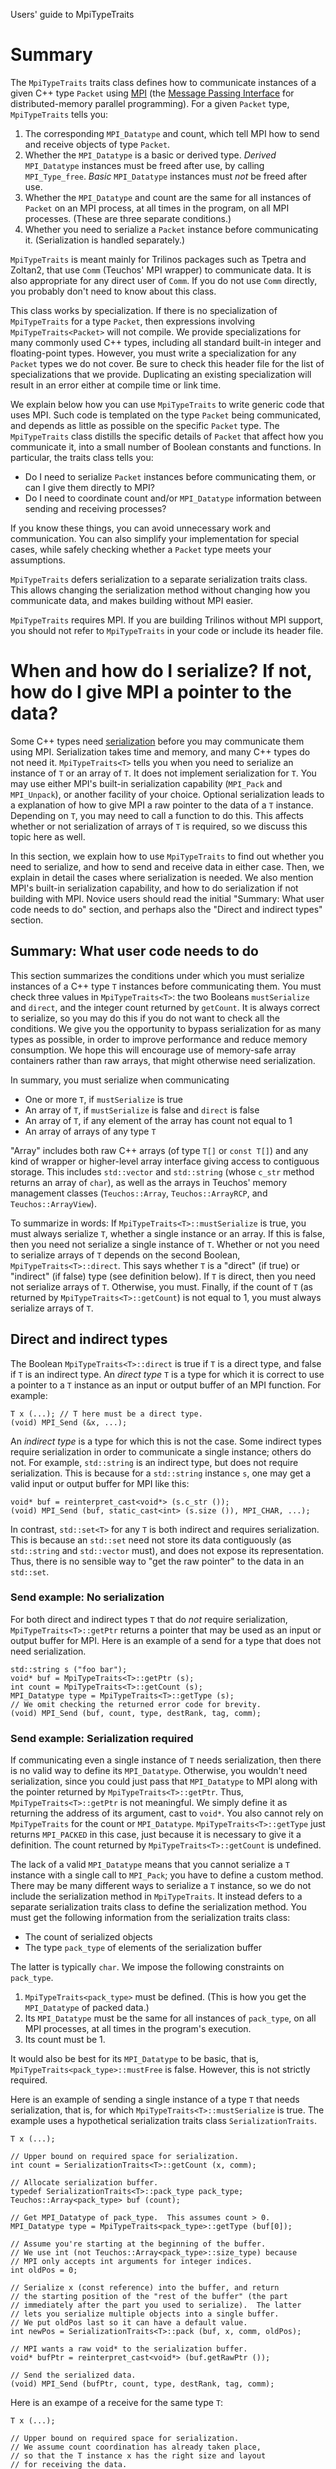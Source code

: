 Users' guide to MpiTypeTraits

* Summary

The ~MpiTypeTraits~ traits class defines how to communicate instances of a given C++ type ~Packet~ using [[http://www.mpi-forum.org/][MPI]] (the [[http://en.wikipedia.org/wiki/Message_Passing_Interface][Message Passing Interface]] for distributed-memory parallel programming).  For a given ~Packet~ type, ~MpiTypeTraits~ tells you:
1. The corresponding ~MPI_Datatype~ and count, which tell MPI how to send and receive objects of type ~Packet~.
2. Whether the ~MPI_Datatype~ is a basic or derived type.  /Derived/ ~MPI_Datatype~ instances must be freed after use, by calling ~MPI_Type_free~.  /Basic/ ~MPI_Datatype~ instances must /not/ be freed after use.
3. Whether the ~MPI_Datatype~ and count are the same for all instances of ~Packet~ on an MPI process, at all times in the program, on all MPI processes.  (These are three separate conditions.)  
4. Whether you need to serialize a ~Packet~ instance before communicating it.  (Serialization is handled separately.)

~MpiTypeTraits~ is meant mainly for Trilinos packages such as Tpetra and Zoltan2, that use ~Comm~ (Teuchos' MPI wrapper) to communicate data.  It is also appropriate for any direct user of ~Comm~.  If you do not use ~Comm~ directly, you probably don't need to know about this class.

This class works by specialization.  If there is no specialization of ~MpiTypeTraits~ for a type ~Packet~, then expressions involving ~MpiTypeTraits<Packet>~ will not compile.  We provide specializations for many commonly used C++ types, including all standard built-in integer and floating-point types.  However, you must write a specialization for any ~Packet~ types we do not cover.  Be sure to check this header file for the list of specializations that we provide.  Duplicating an existing specialization will result in an error either at compile time or link time.

We explain below how you can use ~MpiTypeTraits~ to write generic code that uses MPI.  Such code is templated on the type ~Packet~ being communicated, and depends as little as possible on the specific ~Packet~ type.  The ~MpiTypeTraits~ class distills the specific details of ~Packet~ that affect how you communicate it, into a small number of Boolean constants and functions.  In particular, the traits class tells you:
- Do I need to serialize ~Packet~ instances before communicating them, or can I give them directly to MPI?
- Do I need to coordinate count and/or ~MPI_Datatype~ information between sending and receiving processes?
If you know these things, you can avoid unnecessary work and communication.  You can also simplify your implementation for special cases, while safely checking whether a ~Packet~ type meets your assumptions.

~MpiTypeTraits~ defers serialization to a separate serialization traits class.  This allows changing the serialization method without changing how you communicate data, and makes building without MPI easier.  

~MpiTypeTraits~ requires MPI.  If you are building Trilinos without MPI support, you should not refer to ~MpiTypeTraits~ in your code or include its header file.

* When and how do I serialize?  If not, how do I give MPI a pointer to the data?

Some C++ types need [[http://en.wikipedia.org/wiki/Serialization][serialization]] before you may communicate them using MPI.  Serialization takes time and memory, and many C++ types do not need it.  ~MpiTypeTraits<T>~ tells you when you need to serialize an instance of ~T~ or an array of ~T~.  It does not implement serialization for ~T~.  You may use either MPI's built-in serialization capability (~MPI_Pack~ and ~MPI_Unpack~), or another facility of your choice.  Optional serialization leads to a explanation of how to give MPI a raw pointer to the data of a ~T~ instance.  Depending on ~T~, you may need to call a function to do this.  This affects whether or not serialization of arrays of ~T~ is required, so we discuss this topic here as well.

In this section, we explain how to use ~MpiTypeTraits~ to find out whether you need to serialize, and how to send and receive data in either case.  Then, we explain in detail the cases where serialization is needed.  We also mention MPI's built-in serialization capability, and how to do serialization if not building with MPI.  Novice users should read the initial "Summary: What user code needs to do" section, and perhaps also the "Direct and indirect types" section.

** Summary: What user code needs to do

This section summarizes the conditions under which you must serialize instances of a C++ type ~T~ instances before communicating them.  You must check three values in ~MpiTypeTraits<T>~: the two Booleans ~mustSerialize~ and ~direct~, and the integer count returned by ~getCount~.  It is always correct to serialize, so you may do this if you do not want to check all the conditions.  We give you the opportunity to bypass serialization for as many types as possible, in order to improve performance and reduce memory consumption.  We hope this will encourage use of memory-safe array containers rather than raw arrays, that might otherwise need serialization.

In summary, you must serialize when communicating
- One or more ~T~, if ~mustSerialize~ is true
- An array of ~T~, if ~mustSerialize~ is false and ~direct~ is false
- An array of ~T~, if any element of the array has count not equal to 1
- An array of arrays of any type ~T~

"Array" includes both raw C++ arrays (of type ~T[]~ or ~const T[]~) and any kind of wrapper or higher-level array interface giving access to contiguous storage.  This includes ~std::vector~ and ~std::string~ (whose ~c_str~ method returns an array of ~char~), as well as the arrays in Teuchos' memory management classes (~Teuchos::Array~, ~Teuchos::ArrayRCP~, and ~Teuchos::ArrayView~).

To summarize in words: If ~MpiTypeTraits<T>::mustSerialize~ is true, you must always serialize ~T~, whether a single instance or an array.  If this is false, then you need not serialize a single instance of ~T~.  Whether or not you need to serialize arrays of ~T~ depends on the second Boolean, ~MpiTypeTraits<T>::direct~.  This says whether ~T~ is a "direct" (if true) or "indirect" (if false) type (see definition below).  If ~T~ is direct, then you need not serialize arrays of ~T~.  Otherwise, you must.  Finally, if the count of ~T~ (as returned by ~MpiTypeTraits<T>::getCount~) is not equal to 1, you must always serialize arrays of ~T~.

** Direct and indirect types

The Boolean ~MpiTypeTraits<T>::direct~ is true if ~T~ is a direct type, and false if ~T~ is an indirect type.  An /direct type/ ~T~ is a type for which it is correct to use a pointer to a ~T~ instance as an input or output buffer of an MPI function.  For example:
#+BEGIN_SRC C++
T x (...); // T here must be a direct type.
(void) MPI_Send (&x, ...);
#+END_SRC
An /indirect type/ is a type for which this is not the case.  Some indirect types require serialization in order to communicate a single instance; others do not.  For example, ~std::string~ is an indirect type, but does not require serialization.  This is because for a ~std::string~ instance ~s~, one may get a valid input or output buffer for MPI like this:
#+BEGIN_SRC C++
void* buf = reinterpret_cast<void*> (s.c_str ());
(void) MPI_Send (buf, static_cast<int> (s.size ()), MPI_CHAR, ...);
#+END_SRC
In contrast, ~std::set<T>~ for any ~T~ is both indirect and requires serialization.  This is because an ~std::set~ need not store its data contiguously (as ~std::string~ and ~std::vector~ must), and does not expose its representation.  Thus, there is no sensible way to "get the raw pointer" to the data in an ~std::set~.

*** Send example: No serialization

For both direct and indirect types ~T~ that do /not/ require serialization, ~MpiTypeTraits<T>::getPtr~ returns a pointer that may be used as an input or output buffer for MPI.  Here is an example of a send for a type that does not need serialization.
#+BEGIN_SRC C++
std::string s ("foo bar");
void* buf = MpiTypeTraits<T>::getPtr (s);
int count = MpiTypeTraits<T>::getCount (s);
MPI_Datatype type = MpiTypeTraits<T>::getType (s);
// We omit checking the returned error code for brevity.
(void) MPI_Send (buf, count, type, destRank, tag, comm);
#+END_SRC

*** Send example: Serialization required

If communicating even a single instance of ~T~ needs serialization, then there is no valid way to define its ~MPI_Datatype~.  Otherwise, you wouldn't need serialization, since you could just pass that ~MPI_Datatype~ to MPI along with the pointer returned by ~MpiTypeTraits<T>::getPtr~.  Thus, ~MpiTypeTraits<T>::getPtr~ is not meaningful.  We simply define it as returning the address of its argument, cast to ~void*~.  You also cannot rely on ~MpiTypeTraits~ for the count or ~MPI_Datatype~.  ~MpiTypeTraits<T>::getType~ just returns ~MPI_PACKED~ in this case, just because it is necessary to give it a definition.  The count returned by ~MpiTypeTraits<T>::getCount~ is undefined.  

The lack of a valid ~MPI_Datatype~ means that you cannot serialize a ~T~ instance with a single call to ~MPI_Pack~; you have to define a custom method.  There may be many different ways to serialize a ~T~ instance, so we do not include the serialization method in ~MpiTypeTraits~.  It instead defers to a separate serialization traits class to define the serialization method.  You must get the following information from the serialization traits class:
- The count of serialized objects
- The type ~pack_type~ of elements of the serialization buffer
The latter is typically ~char~.  We impose the following constraints on ~pack_type~.
1. ~MpiTypeTraits<pack_type>~ must be defined.  (This is how you get the ~MPI_Datatype~ of packed data.)
2. Its ~MPI_Datatype~ must be the same for all instances of ~pack_type~, on all MPI processes, at all times in the program's execution.  
3. Its count must be 1.
It would also be best for its ~MPI_Datatype~ to be basic, that is, ~MpiTypeTraits<pack_type>::mustFree~ is false.  However, this is not strictly required.

Here is an example of sending a single instance of a type ~T~ that needs serialization, that is, for which ~MpiTypeTraits<T>::mustSerialize~ is true.  The example uses a hypothetical serialization traits class ~SerializationTraits~.
#+BEGIN_SRC C++
T x (...);

// Upper bound on required space for serialization.
int count = SerializationTraits<T>::getCount (x, comm);

// Allocate serialization buffer.
typedef SerializationTraits<T>::pack_type pack_type;
Teuchos::Array<pack_type> buf (count);

// Get MPI_Datatype of pack_type.  This assumes count > 0.
MPI_Datatype type = MpiTypeTraits<pack_type>::getType (buf[0]);

// Assume you're starting at the beginning of the buffer.
// We use int (not Teuchos::Array<pack_type>::size_type) because
// MPI only accepts int arguments for integer indices.
int oldPos = 0; 

// Serialize x (const reference) into the buffer, and return
// the starting position of the "rest of the buffer" (the part 
// immediately after the part you used to serialize).  The latter 
// lets you serialize multiple objects into a single buffer.
// We put oldPos last so it can have a default value.
int newPos = SerializationTraits<T>::pack (buf, x, comm, oldPos);

// MPI wants a raw void* to the serialization buffer.
void* bufPtr = reinterpret_cast<void*> (buf.getRawPtr ());

// Send the serialized data.
(void) MPI_Send (bufPtr, count, type, destRank, tag, comm);
#+END_SRC
Here is an exampe of a receive for the same type ~T~:
#+BEGIN_SRC C++
T x (...);

// Upper bound on required space for serialization.
// We assume count coordination has already taken place,
// so that the T instance x has the right size and layout
// for receiving the data.
int count = SerializationTraits<T>::getCount (x, comm);

// Allocate serialization buffer.
typedef SerializationTraits<T>::pack_type pack_type;
Teuchos::Array<pack_type> buf (count);

// Get MPI_Datatype of pack_type.  This assumes count > 0.
MPI_Datatype bufType = MpiTypeTraits<pack_type>::getType (buf[0]);

// MPI wants a raw void* to the serialization buffer.
void* bufPtr = reinterpret_cast<void*> (buf.getRawPtr ());

// Receive the serialized data.
MPI_Status status;
(void) MPI_Recv (bufPtr, count, bufType, srcRank, tag, comm, &status);

// Assume you're starting at the beginning of the buffer.
int oldPos = 0; 

// Deserialize x (nonconst reference) from the buffer, and
// return the starting position of the "rest of the buffer."
// We put oldPos last so it can have a default value.
typedef Teuchos::ArrayView<pack_type>::size_type size_type;
int newPos = SerializationTraits<T>::unpack (x, buf, comm, oldPos);
#+END_SRC
Here is a provisional interface for ~SerializationTraits~, as used in the above two examples.
#+BEGIN_SRC C++
template<class T>
class SerializationTraits {
public:
  // You might want to define this differently for specific T.
  typedef char pack_type;

  //! Return upper bound on buffer size in bytes.
  int getCount (const T& x, MPI_Comm comm);

  /// \brief Pack x into the serialization buffer buf.
  ///
  /// \param buf [out] Serialization buffer.
  /// \param x [in] Object to serialize.
  /// \param comm [in] MPI communicator.
  /// \param oldPos [in] Starting position of the buffer on input.
  ///   We put this argument last so it can have a default value.
  ///
  /// \return Starting position of the buffer on output.
  int
  pack (Teuchos::ArrayView<pack_type> buf, const T& x, 
        MPI_Comm comm, const int oldPos=0);

  /// \brief Unpack the (de)serialization buffer buf into x.
  ///
  /// \param x [out] Object to deserialize.
  /// \param buf [in] Serialization buffer.
  /// \param comm [in] MPI communicator.
  /// \param oldPos [in] Starting position of the buffer on input.
  ///   We put this argument last so it can have a default value.
  ///
  /// \return Starting position of the buffer on output.
  int
  unpack (Packet& x, Teuchos::ArrayView<const pack_type> buf, 
          MPI_Comm comm, const int oldPos=0);
}
#+END_SRC
Its methods take an ~MPI_Comm~, in case custom serialization uses ~MPI_Pack~ calls.  This matches the "serialization optional" case below, in which ~getCount~, ~pack~, and ~unpack~ have simple implementations using ~MPI_Pack_size~, ~MPI_Pack~, and ~MPI_Unpack~, respectively.  This interface assumes you are building with MPI.  If you desire the option to build without MPI, then you have a few different options.  You might wish to wrap ~MPI_Comm~, as the Teuchos package does with ~Teuchos::Comm~:
#+BEGIN_SRC C++
template<class T>
class SerializationTraits {
public:
  typedef Teuchos::Comm<int> comm_type;
  typedef char pack_type;

  int getCount (const T& x, const comm_type& comm);

  int
  pack (Teuchos::ArrayView<pack_type> buf, const T& x, 
        const comm_type& comm, const int oldPos=0);

  int
  unpack (T& x, Teuchos::ArrayView<const pack_type> buf, 
          const comm_type& comm, const int oldPos=0);
};
#+END_SRC
Alternately, you might wish to specialize via a macro definition.  In the example below, we assume that ~HAVE_MPI~ is defined if and only building with MPI support.
#+BEGIN_SRC C++
template<class T>
class SerializationTraits {
public:
#ifdef HAVE_MPI
  typedef MPI_Comm comm_type;
#else
  typedef FakeComm comm_type; // some kind of fake handle
#endif // HAVE_MPI
  typedef char pack_type;

  int getCount (const T& x, comm_type comm);

  int
  pack (Teuchos::ArrayView<pack_type> buf, const T& x, 
        const comm_type& comm, const int oldPos=0);

  int
  unpack (T& x, Teuchos::ArrayView<const pack_type> buf, 
          const comm_type& comm, const int oldPos=0);
};
#+END_SRC
It would be attractive for ~pack~ and ~unpack~ to return an ~ArrayView~ of "the rest of the buffer," that is, the remaining part of the serialization buffer following the part written to by ~pack~ or read from by ~unpack~.  This would make code for packing multiple objects via loops or recursion cleaner.  However, we would like the above interface to match the interface below ("Serialization optional") that uses MPI's serialization facility directly.  MPI constrains how one may pack multiple objects in a buffer.  In particular (Section 4.2 of the MPI 3.0 standard):
#+BEGIN_QUOTE
The concatenation of two packing units is not necessarily a packing unit; nor is a substring of a packing unit necessarily a packing unit.
#+END_QUOTE
The way that you pack / unpack multiple objects into / from a single MPI buffer is by changing the ~position~ input / output argument of ~MPI_Pack~ and ~MPI_Unpack~.  If the position is 0 on input, it means that you are starting over with a new buffer.  If ~pack~ (for instance) returned an ~ArrayView<pack_type>~, then there would be no way to get the right position.  Simply using an input position of 0 would make packing two objects the "concatenation of two packing units."  Thus, the interface must accept a starting position as input, and return the output starting position[fn:buffer-view].  

[fn:buffer-view] ~Teuchos::ArrayView~ does not tell you the starting position of the "original array" of which it is a view.  An alternative would be for us to create a new "buffer view" class that remembers its current starting position.

*** Send example: Serialization optional

Finally, you might want or need to serialize a type ~T~ for which ~MpiTypeTraits<T>::mustSerialize~ is false.  For example, ~T~ might be an indirect type and you need to send an array of ~T~, or you may want to use serialization to pack multiple objects of different types into a single message.  MPI's serialization facility makes this particularly easy.  Since ~MpiTypeTraits~ already gives you the right ~MPI_Datatype~ and count for each ~T~ instance, the serialization traits class' ~pack~ method need only give these to ~MPI_Pack~ for each element of the array.  The previous send example works perfectly well and should also be efficient, but you may make the following simplifications:
#+BEGIN_SRC C++
T x (...);

// Upper bound on required space for serialization.
int count = SerializationTraits<T>::getCount (x, comm);

// For MPI's serialization, char is the right type.
Teuchos::Array<char> buf (count);

// Serialize x (const reference) into the char buffer.  
int oldPos = 0;
int newPos = SerializationTraits<T>::pack (buf, x, comm, oldPos);

// Data serialized by MPI always have type MPI_PACKED.
(void) MPI_Send (buf.getRawPtr (), count, MPI_PACKED, destRank, tag, comm);
#+END_SRC
We assume in the above example that ~SerializationTraits<T>::pack_type~ is ~char~ (the type required by MPI), and that ~SerializationTraits<T>~ uses ~MPI_Pack~.  The latter is why the ~pack~ function takes a communicator.  ~SerializationTraits<T>::getCount~ in this case should use ~MPI_Pack_size~ internally, with the ~MPI_Datatype~ returned by ~MpiTypeTraits<T>::getType(x)~ and the count returned by ~MpiTypeTraits<T>::getCount(x)~.  This is why ~SerializationTraits<T>::getCount~ needs the communicator.

** Getting a raw pointer to the data for MPI input and output

The ~std::string~ type is an indirect type, which nevertheless just represents a simple array of characters.  Communicating a string should not require serialization, as long as the receiving process knows the number of characters.  This is also true of types more important to numerical computation, like ~std::vector<double>~ or other encapsulations of arrays.  This suggests that ~MpiTypeTraits<T>~ should provide a generic way to get "a pointer to the data," even when simply taking the address of the ~T~ instance is not correct.  The MPP library does this by providing a ~get_ptr~ class method in its traits class analogous to ~MpiTypeTraits~.  This method returns a pointer which can be given directly to MPI as an input or output buffer.  Our ~MpiTypeTraits~ traits class has a corresponding class method ~getPtr~.  It looks like this:
#+BEGIN_SRC C++
/// \brief Pointer to give to MPI as an input or output buffer.
///
/// If mustSerialize is false (that is, if an instance of T need not be 
/// serialized), then you may pass the returned pointer directly to MPI
/// as an input or output buffer for communicating a Packet instance.  
///
/// This function returns <tt>void*</tt> (not even <tt>const void*</tt>) 
/// because MPI's C binding does not know about \c const or about the 
/// T type.  Both input and output buffers in MPI are <tt>void*</tt>.
static void* getPtr (const T& x);
#+END_SRC
The canonical example is ~std::string~, but this works if ~Packet~ is any kind of container type for which MPI can't apply the ~MPI_Datatype~ directly to the address of a ~Packet~ instance.  For example, the ~std::string~ version looks like this:
#+BEGIN_SRC C++
static void* getPtr (const std::string& x) {
  return reinterpret_cast<void*> (const_cast<char*> (s.c_str ()));
}
#+END_SRC
and the ~T=std::vector<E>~ partial specialization (~E~ stands for "element of the array") might look like this (though note that arrays of indirect types are not valid MPI buffers; see below):
#+BEGIN_SRC C++
static void* getPtr (const std::vector<E>& x) {
  if (x.size () == 0) {
    return NULL; // Don't do &x[0] if x[0] doesn't exist.
  } else {
    return reinterpret_cast<void*> (const_cast<E*> (&x[0]));
  }
}
#+END_SRC

** Arrays of indirect types are not valid MPI buffers

Using ~getPtr~ for an indirect type make sense if you are sending or receiving just one instance of ~T~.  What about an array, though?  MPI's datatype system for an /array/ of data reads the address of each element of the array directly.  If you give it an array ~T packets[]~, it will apply the ~MPI_Datatype~ to ~&packets[i]~ for each element ~packets[i]~ of the array.  This makes sense for an array of ~double~ or even an array of certain kinds of struct-like objects, like ~std::complex<double>~.  However, it doesn't make sense if ~T~ contains dynamically allocated data or if it has an opaque layout -- that is, if it is an indirect type.  For example, neither you nor MPI know the internal representation of an ~std::string~.  Some ~std::string~ implementations use reference counting to avoid storing duplicates redundantly.  What MPI needs is ~getPtr (strings[i])~, not ~&strings[i]~, but MPI doesn't know that it must call ~getPtr~ on each element of the array.  

** Arrays of indirect types need serialization; arrays of direct types do not

We solve this problem by requiring serialization for communicating arrays of indirect types.  Note that a single instance of an indirect type does /not/ need serialization.  The array type ~std::vector<double>~ is an indirect type, for example, but it is easy to send or receive its data directly.  Requiring serialization in this case would tempt users to bypass useful array abstractions (like ~std::vector~ or Teuchos' memory management classes) in favor of raw pointers.  This is the justifiation for distinguishing between direct and indirect types.

Indirect types include ~std::string~, ~std::vector<E>~ for any ~E~, and ~Teuchos::ArrayView<E>~ for any ~E~.  An indirect type which does /not/ require serialization may be sent or received directly; the pointer returned by ~getPtr~ may be used directly as an input or output buffer in an MPI function.  Thus: 
- ~double~ can be sent directly
- ~std::vector<double>~ can be sent directly
- ~std::string~ can be sent directly, but ~std::vector<std::string>~ cannot
- ~std::vector<E>~ can only be sent directly if ~E~ is a direct type

This implies that every indirect type must have a definition of serialization and deserialization.  It would also be reasonable to require that every direct type have a count of 1.  For example, ~qd_real~ would use a custom ~MPI_Datatype~ (made using ~MPI_Type_contiguous~) with a count of 1, rather than ~MPI_DOUBLE~ with a count of 4.  This makes computing the count of an array of ~Packet~ much easier, and also avoids possible errors relating to alignment of structs (for example, if you cheat by using ~MPI_Type_contiguous~ for a struct of three doubles).  As we explain elsewhere, this introduces no additional restrictions on one-sided communication (types like ~qd_real~ need a custom ~MPI_Op~ for addition anyway).  

** Array-like types are those with count not equal to 1

We define /array-like/ types as those with a count not equal to 1.  Intuitively, these are types which from MPI's perspective represent "multiple values" to communicate.  Whether a type is array-like has consequences for serialization, as we explain below.  We prefer that types which represent "single values," rather than an array of values, always have a count of 1.  For example, there are two different ways to represent a ~qd_real~: 
1. ~MPI_Datatype~ of ~MPI_DOUBLE~ and count of 4
2. a custom ~MPI_Datatype~ (via ~MPI_Type_contiguous~) and a count of 1
Always choosing a custom ~MPI_Datatype~ with a count of 1 has advantages.  First, it makes computing the count of an array of ~Packet~ easier.  The user need not remember to multiply the count of an element by the number of elements in the array.  Second, it avoids possible errors relating to alignment of structs.  For example, for a direct type ~T~ that looks like a struct of three ~char~, it might be tempting to use a datatype of ~MPI_CHAR~ and a count of 3.  However, the compiler [[http://en.wikipedia.org/wiki/Data_structure_alignment#Data_structure_padding][is allowed to pad the end of a struct]] with unused data, in order to preserve a particular alignment requirement (e.g., 4-byte alignment, which in this case would make each ~T~ take up 4 bytes).  If you have an array of ~T~ with 10 elements, and use a datatype of ~MPI_CHAR~ and a count of 3 for each element, it would be tempting to represent the array with a datatype of ~MPI_CHAR~ and a count of 30.  This is wrong, though, if ~T~ is aligned to 4 bytes.  Using a custom datatype and a count of 1 for each ~T~ instance would fix this problem, whether you use ~MPI_Type_struct~ or ~MPI_Type_contiguous~ to build the custom datatype.  Third, using a count of 1 avoids serialization.  As we explain below, array-like types of array-like types need serialization.  For the above "array of ~T~" example, it would be correct (but slow) to serialize the whole array.  This is unnecessary, though, because ~T~ is a direct type.  Using a count of 1 for ~T~ makes it clear that MPI can legally send and receive the array of ~T~ directly.

Using a custom datatype for "single values" introduces no additional restrictions on one-sided communication.  This is because nearly any C++ types not built into the language needs a custom ~MPI_Op~ for reductions anyway, and one-sided communication only works for built-in ~MPI_Op~, not custom ones.  The type ~qd_real~ is an example.

** Array-like types of array-like types need serialization

Sending an array of an array-like type always requires serialization or some form of packing.  We've explained this already above in the discussion of direct vs. indirect types, but the issue is even more fundamental than that.  Suppose we have a length N array of arrays, each of which has a possibly different length M_i.  There is no guarantee that we can send and receive this as a single contiguous array of length N \cdot \sum_i M_i, since the arrays need not be stored contiguously.  This is true even if all the arrays have the same length M.  If we make a custom ~MPI_Datatype~ for each array, then different arrays have different datatypes.  MPI requires, however, that all elements of an input or output buffer array have the same ~MPI_Datatype~.  

** Everything must define serialization, even if it doesn't need it

An array of indirect types needs serialization.  This implies that every indirect type ~T~ needs to have a serialization procedure defined, even if communicating a single ~T~ instance does not require serialization.  Furthermore, an array of arrays (or array-like types) of ~T~ needs serialization, even if ~T~ is a direct type.  This means that even direct types must have a serialization procedure defined.  /Every/ ~Packet~ type needs to define ~pack~ and ~unpack~ methods somewhere.

The nice thing is that MPI already provides serialization, via ~MPI_Pack~ and ~MPI_Unpack~.  These functions use the ~MPI_Datatype~ to describe how to serialize and deserialize the data.  Thus, if ~MpiTypeTraits<T>::mustSerialize~ is false, we may defer serialization and deserialization to MPI in a generic way:
#+BEGIN_SRC C++
// This is only valid if MpiTypeTraits<T>::mustSerialize is false.
// Otherwise, you must define a custom specialization.
template<>
class SerializationTraits<T> {
public:
  // MPI serializes into arrays of char.
  typedef char pack_type;
  typedef Teuchos::ArrayView<pack_type>::size_type size_type;

  int getCount (const T& x, MPI_Comm comm) {
    // This only works because you don't have to serialize T.
    // Thus, MpiTypeTraits<T> has the right count and datatype.
    int inCount = MpiTypeTraits<T>::getCount (x);
    MPI_Datatype inType = MpiTypeTraits<T>::getType (x);

    // MPI tells you via MPI_Pack_size how much space you need.
    // It's an upper bound and not strict, because the actual 
    // space needed may depend on context (e.g., the first thing
    // packed in a buffer might take more space).
    int outSize = 0;
    (void) MPI_Pack_size (inCount, inType, comm, &outSize);
    return outSize;
  }

  size_type
  pack (Teuchos::ArrayView<pack_type> buf, const T& x, 
        MPI_Comm comm, const size_type oldPos=0) 
  {
    void* inPtr = MpiTypeTraits<T>::getPtr (x);
    int inCount = MpiTypeTraits<T>::getCount (x);
    MPI_Datatype inType = MpiTypeTraits<T>::getType (x);

    pack_type* outPtr = buf.getRawPtr ();
    int outSize = getCount (x, comm);
    if (static_cast<int> (buf.size ()) < outSize) {
      throw std::invalid_argument ("buffer too small");
    }
    int pos = static_cast<int> (oldPos);
    (void) MPI_Pack (inPtr, inCount, inType, outPtr, outSize, &pos, comm);
    return static_cast<size_type> (pos);
  }

  size_type
  unpack (Packet& x, Teuchos::ArrayView<const pack_type> buf, 
          MPI_Comm comm, const size_type oldPos=0) 
  {
    void* outPtr = MpiTypeTraits<T>::getPtr (x);
    // This assumes we've already done count coordination.
    int outCount = MpiTypeTraits<T>::getCount (x);
    MPI_Datatype outType = MpiTypeTraits<T>::getType (x);

    pack_type* inPtr = const_cast<pack_type*> (buf.getRawPtr ());
    int inSize = static_cast<int> (buf.size ());
    int pos = oldPos;
    (void) MPI_Unpack (inPtr, inSize, &pos, outPtr, outCount, outType, comm);
    return static_cast<size_type> (newPos);
  }
}
#+END_SRC
An alternate design might combine ~getCount~ and ~pack~ into a single function to avoid redundant calls to ~MpiTypeTraits<T>::getType~, which might be costly for derived types.  Alternately, this might be a good case for having ~getType~ memoize its return value.

** Why is serialization separate from ~MpiTypeTraits~?

Separating the implementation of serialization from ~MpiTypeTraits~ lets us change the serialization method, without changing how we communicate the serialized data.  That way, we can build with or without MPI, just by changing the serialization traits class.  (See the example in the next subsection.)  Users could also write their own serialization routines for certain kinds of data.  For example, given an array of arrays of ~double~ with no ~NaN~ entries, one might like to pack them into a single array of ~double~, with ~NaN~ delimiters between each packed array.  In that case, the ~pack_type~ would be ~double~.  (I don't necessarily recommend this; I'm merely coming up with an example.)  The right way to do this would be to use a different serialization traits class.

** How do I define serialization if I'm not building with MPI?

Trilinos has a requirement that key packages can build without MPI.  This is an annoying and troublesome requirement, because it forces us to reimplement much of MPI, and hope that we got the semantics right.  Nevertheless, it is a requirement.

The good thing is that when running without MPI, there is only one "process."  The size of ~MPI_COMM_WORLD~ is 1.  This takes away all worries about type punning and endianness.  For example, I can serialize by copying a double directly into an array of 8 ~char~ using ~memcpy~.  I do so below for a specialization of a hypothetical ~NoMpiSerializationTraits~ traits class:
#+BEGIN_SRC C++
// Specialization for Packet type double.
template<>
class NoMpiSerializationTraits<double> {
public:
  typedef FakeComm comm_type;
  typedef char pack_type;
  typedef Teuchos::ArrayView<pack_type>::size_type size_type;

  int getCount (const double& x, const comm_type& comm) {
    (void) comm; // Not using this argument.

    // size_type is signed; size_t is unsigned.
    return static_cast<int> (sizeof (double));
  }

  size_type
  pack (Teuchos::ArrayView<pack_type> buf,
        const double& x,
        const comm_type& comm,
        const size_type oldPos=0)
  {
    (void) comm; // Not using this argument.

    // Get the number of bytes to use for serialization.
    const size_type size = static_cast<size_type> (getCount (x, comm));

    if (buf.size () + oldPos < size) {
      throw std::invalid_argument ("buffer is not long enough");
    } else { // memcpy wants a size_t, not a size_type.
      memcpy (&x, buf.getRawPtr () + oldPos, static_cast<size_t> (size));
      return oldPos + size;
    }
  }

  size_type
  unpack (double& x,
          Teuchos::ArrayView<const pack_type> buf,
          const comm_type& comm,
          const size_type oldPos=0)
  {
    (void) comm; // Not using this argument.

    // Get the number of bytes to use for serialization.
    const size_type size = static_cast<size_type> (getCount (x, comm));

    if (buf.size () + oldPos < size) {
      throw std::invalid_argument ("buffer is not long enough");
    } else { // memcpy wants a size_t, not a size_type.
      memcpy (buf.getRawPtr () + oldPos, &x, static_cast<size_t> (size));
      return oldPos + size;
    }
  }
};
#+END_SRC
We use ~memcpy~ because ~reinterpret_cast<char*> (&x)~ does not necessarily work correctly, due to possible compiler optimizations.

The problem with this approach is that we are essentially writing a poor reimplementation of ~MPI_Pack~ and ~MPI_Unpack~.  We must do this without the benefit of the MPI datatype system, which describes the memory layout of many different kinds of data.  Furthermore, we must do this for /every/ type, not just those that require serialization.  At least the above "~memcpy~ ~sizeof(T)~ bytes" approach works for all C++ built-in types and many other types, such as ~std::complex<double>~.  

Automatic code generation is a good way to reduce the tedium of generating all the specializations for different types ~T~.  Approaches done only in C++ would complicate the implementation unnecessarily.  For example, one could refactor serialization to be implemented in instance methods instead of class methods.  We would specify the serialization interface as a class ~Serializer~ with pure virtual methods, and provide different implementations of the interface.  The ~Serializer~ interface might look like this.  Note the templating on the communicator type ~CommType~: this would let us use ~MPI_Comm~ for an MPI build, and ~FakeComm~ for a non-MPI build.
#+BEGIN_SRC C++
template<class T, class CommType>
class Serializer {
public:
  typedef CommType comm_type;
  typedef char pack_type;
  typedef Teuchos::ArrayView<pack_type>::size_type size_type;

  virtual int getCount (const double& x, const comm_type& comm) = 0;

  size_type
  pack (Teuchos::ArrayView<pack_type> buf,
        const double& x,
        const comm_type& comm,
        const size_type oldPos=0) = 0;

  size_type
  unpack (double& x,
          Teuchos::ArrayView<const pack_type> buf,
          const comm_type& comm,
          const size_type oldPos=0) = 0;
};
#+END_SRC
Then, we would write a class ~MemcpySerializer~ which inherits from the partial specialization ~Serializer<T, FakeComm>~.  It thus would only work in a non-MPI build.  ~MemcpySerializer~ would use the above ~memcpy~ ~sizeof(T)~ approach works for its template parameter ~T~, and would assume that this is correct.  We would similarly write an ~MpiSerializer<T>~ class that inherits from ~Serializer<T, MPI_Comm>~.  After this, we would define a factory ~SerializerFactory~ that returns the right ~Serializer~ for a given type ~T~ and build situation ~CommType~:
#+BEGIN_SRC C++
template<class T, class CommType>
class SerializerFactory {
public:
  static Teuchos::RCP<Serializer<T, CommType> > create ();
};
#+END_SRC
We would specialize the ~create~ method of ~SerializerFactory~ at compile time for specific ~CommType~, and at run time for specific ~T~, based on traits.  For example, we might add a new Boolean trait ~mayMemcpySizeof~ to a traits class ~SerializationTraits<T>~.  If true, then one may serialize ~T~ using the above ~memcpy~ ~sizeof(T)~ approach, not considering endianness issues for multiple processes.  Then, we would check ~mayMemcpySizeof~ in ~SerializerFactory::create~:
#+BEGIN_SRC C++
// Partial specialization for non-MPI build.
template<class T>
static Teuchos::RCP<Serializer<T, FakeComm> > 
SerializerFactory<T, FakeComm>::create () 
{
  if (SerializationTraits<T>::mayMemcpySizeof) {
    return Teuchos::rcp (new MemcpySerializer<T, FakeComm>);
  } else {
    throw std::logic_error ("Not implemented");
  }
}
#+END_SRC
Isn't this just terribly complicated?  Now imagine that users have to write a specialization for a particular type ~T~.  They have to sort through at least three different classes (~Serializer~, ~SerializerFactory~, and ~SerializationTraits~) and read this complicated explanation in order to do what they want.  It would be much easier for them to specialize one traits class, namely ~SerializationTraits~, for their type ~T~.

* When do I need to coordinate count and/or ~MPI_Datatype~ information?

In MPI, the receiving process of a message or collective needs to know the count and ~MPI_Datatype~ of the incoming data.  For general C++ types, that may mean that the sending process(es) and the receiving process have to /coordinate/ on the count and/or layout of the data.  This may involve some kind of implicit agreement without communication, or sending actual messages with count and/or layout information.  ~MpiTypeTraits~ tells you whether you need to coordinate on the layout or the count.  The following three Booleans delineate all the special cases:
- ~sameDatatype~: If true, then all instances of ~T~, on all processes, at all times, have the same ~MPI_Datatype~.
- ~sameLocalCount~: If true, then all instances of ~T~ on the calling process, at all times, have the same count.
- ~sameGlobalCount~: If true, then all instances of ~T~, on all processes, at all times, have the same count.

** If different ~T~ instances may have different ~MPI_Datatype~

If ~sameDatatype~ is false, then it is necessary to coordinate on the layout of the data, not just the count.  It is possible to convey most kinds of ~MPI_Datatype~ "generically," by taking apart the datatype using standard MPI functions.  However, we don't recommend using this approach in general.  It's burdensome for implementers and it neglects what the user intended by having a custom ~MPI_Datatype~.  Users should handle this case in a way specific to the type ~T~.  An example of this case would be if ~T~ is an encapsulation of a slice of a two-dimensional structured grid.  The sending and receiving process might use an entirely different custom ~MPI_Datatype~ to handle different strides.  

** If different ~T~ instances always have the same ~MPI_Datatype~

This is the typical case for most types that users want to send and receive.  If ~sameDatatype~ is true, then the sending and receiving process use the same ~MPI_Datatype~.  This means that users can coordinate just by sending the count.  We call this /count coordination/.  There are three cases, depending on the other two Booleans:
1. ~sameLocalCount~ is false: Sending a single ~T~ instance always requires knowing the count for that instance.  One can't just use any instance to determine the count.  Preallocating enough buffer space for serializing an array of ~T~ may require examining all the elements of the array, not just the first.  It may be faster to use a dynamic reallocation strategy, with a reasonable upper bound.
2. ~sameLocalCount~ is true, but ~sameGlobalCount~ is false: The count for a ~T~ instance is a "per-process" value.  It's still necessary to coordinate on the count.  Preallocating enough buffer space to serialize an array of ~T~ does not require checking the count of every element of the array.
3. ~sameLocalCount~ is true, and ~sameGlobalCount~ is true: All instances of ~T~ everywhere have the same count at all times.  There is no need to do count coordination, whether or not serialization is necessary.  

These cases affect serialization as well as count coordination, because serialization requires buffers whose size depends on the type of data being communicated.  Cases 2 and 3 impose a constraint on types ~T~ that do not require serialization:  If all instances of ~T~ have the same count, then this is also true of their serializations.  The ~sameLocalCount~ parameter does not affect serialization for an array of ~T~, as long as the serialization of a ~T~ instance encodes the amount of data somehow.  Sending an array of ~T~ when ~sameGlobalCount~ is false always requires serialization and coordination on the total amount of serialized data.

Note that the count coordination requirement does not mean that users must necessarily send the count each time.  Users may make assertions about ~sameDatatype~, ~sameLocalCount~, or ~sameGlobalCount~ at run time for a particular type ~T~.

* How do I write generic nonblocking sends and receives?
** What about with serialization?

This question gets more interesting for ~Packet~ types that require serialization.  Fortunately, Teuchos' ~ArrayRCP~ class (a shared array) allows "attaching" data to the array.  (~RCP~ and ~ArrayRCP~ both have this feature, which is not part of the analogous ~std::shared_ptr~ class in the C++ standard library.)  It's already a good idea to give nonblocking operations an ~ArrayRCP~ of ~Packet~ rather than an ~ArrayView~, and have the wrapped request (~CommRequest~) keep the ~ArrayRCP~ until the user waits on or cancels the operation.  By attaching a (de)serialization buffer to the ~ArrayRCP<Packet>~, we can make (de)serialization invisible to the user.

~ArrayRCP~ gives you two different ways to attach data to the array.  One may do this on creation of the ~ArrayRCP<Packet>~, using the ~arcpWithEmbeddedObj~ nonmember constructor.  Alternately, one may attach "extra data" to an existing ~ArrayRCP<Packet>~:
#+BEGIN_SRC C++
// ... ArrayRCP<Packet> packets was previously allocated above ...
// ... Compute length of serialization buffer bufLen ... 

// Allocate the serialization buffer.
typedef typename SerializationTraits<Packet>::pack_type pack_type;
ArrayRCP<pack_type> buf (bufLen);

// Attach the serialization buffer to the packets array as "extra data."
set_extra_data<ArrayRCP<pack_type>, ArrayRCP<Packet> > (buf, "Serialization buffer", ptr (&packets));
#+END_SRC
We prefer the latter option, because it lets users use ~Packet~ arrays that they allocated themselves.  (Hopefully users haven't already attached extra data with the label "Serialization buffer" for a different purpose.)  In practice, we should check whether the buffer already exists, and create it if it does not.  
#+BEGIN_SRC C++
template<class Packet>
ArrayRCP<typename SerializationTraits<Packet>::pack_type>
getSerializationBuffer (const ArrayRCP<Packet>& packets) 
{
  typedef typename SerializationTraits<Packet>::pack_type pack_type;
  ArrayRCP<pack_type> buf; // This will be the serialization buffer on exit.
  {
    // Try to get the serialization buffer from the packets array's "extra data."
    ArrayRCP<pack_type>* bufPtr = 
      get_optional_extra_data<ArrayRCP<pack_type>, ArrayRCP<Packet> > (packets, "Serialization buffer");

    if (bufPtr == NULL) {
      // Compute length of serialization buffer.
      // We call getCount for each packet to send or receive.
      int bufLen = 0;
      for (int k = 0; k < packets.size (); ++k) {
        bufLen += SerializationTraits<Packet>::getCount (packets[k]);
      }
      // Allocate the serialization buffer.
      buf = arcp<pack_type> (bufLen);

      // Attach the serialization buffer to the packets array as "extra data."
      set_extra_data<ArrayRCP<pack_type>, ArrayRCP<Packet> > (buf, "Serialization buffer", ptr (&packets));
    }
    else { // Serialization buffer was already allocated.
      buf = *bufPtr;
    }
  }
  return buf;
}
#+END_SRC
Given the ~getSerializationBuffer~ function above, we can now implement a nonblocking send wrapper.  The ~CommRequest~ object that it returns wraps the raw ~MPI_Request~ and keeps a reference to the ~packets~ array.
#+BEGIN_SRC C++
template<class Packet>
RCP<CommRequest>
isend (const ArrayRCP<const Packet>& packets, 
       const int destRank, 
       const int tag, 
       MPI_Comm comm)
{
  typedef typename SerializationTraits<Packet>::pack_type pack_type;
  typedef Teuchos::ArrayView<pack_type>::size_type size_type;

  ArrayView<pack_type> buf;
  {
    ArrayRCP<pack_type> theBuf = getSerializationBuffer<const Packet> (packets);
    // ArrayRCP::operator() returns an ArrayView, which is what pack wants.
    buf = theBuf ();
  }

  // Start at position zero of the serialization buffer.
  int pos = 0;
  // Pack each array element in turn.
  for (int k = 0; k < packets.size (); ++k) {
    pos = SerializationTraits<Packet>::pack (buf, packets[k], comm, pos);
  }

  // We assume that the datatype of packed data is a basic MPI_Datatype,
  // so we don't have to call MPI_Type_free on it after use.  We also
  // assume here that buf.size() > 0.
  MPI_Datatype packType = MpiTypeTraits<Packet>::getType (buf[0]);
  MPI_Request request;
  (void) MPI_Isend (buf.getRawPtr (), pos, packType, destRank, tag, comm, &request);

  // "Nonmember constructor" for CommRequest.  Serialization buffer stays with packets.
  return makeCommRequest (packets, request);
}
#+END_SRC
Waiting on the ~CommRequest~ then invalidates its reference to ~packets~.  The same mechanism applies to a nonblocking receive, except that the ~CommRequest~ has to be told to unpack the data on wait.
#+BEGIN_SRC C++
template<class Packet>
RCP<CommRequest<Packet> >
irecv (const ArrayRCP<Packet>& packets, 
       const int srcRank, 
       const int tag, 
       MPI_Comm comm)
{
  typedef typename SerializationTraits<Packet>::pack_type pack_type;
  ArrayView<pack_type> buf;
  {
    ArrayRCP<pack_type> theBuf = getSerializationBuffer<const Packet> (packets);
    // ArrayRCP::operator() returns an ArrayView, which is what pack wants.
    buf = theBuf ();
  }

  // We assume that the datatype of packed data is a basic MPI_Datatype,
  // so we don't have to call MPI_Type_free on it after use.  We also
  // assume here that buf.size() > 0.
  MPI_Datatype packType = MpiTypeTraits<Packet>::getType (buf[0]);
  MPI_Request request;
  (void) MPI_Irecv (buf.getRawPtr (), pos, packType, srcRank, tag, comm, &request);

  // "Nonmember constructor" for CommRequest.  Serialization buffer stays with packets.
  // At the time the request is fulfilled (waited on), the request unpacks the data from buf into packets.
  typedef UnpackCallback<Packet> callback_type;
  return makeCommRequestWithCallback<callback_type> (packets, request, callback_type (packets, comm));
}
#+END_SRC
The ~makeCommRequestWithCallback~ template nonmember constructor associates a "callback" (a function or function object) with the request.  When the request is fulfilled (i.e., when the user waits on it), the callback's ~operator()~ method is called.  The unpack "callback" looks like this:
#+BEGIN_SRC C++
template<class Packet>
class UnpackCallback {
public:
  UnpackCallback (const ArrayRCP<Packet>& packets, MPI_Comm comm) : 
    packets_ (packets), comm_ (comm) {}

  void operator() {
    typedef typename SerializationTraits<Packet>::pack_type pack_type;
    ArrayRCP<pack_type> buf = getSerializationBuffer<Packet> (packets_);

    // Start at position zero of the serialization buffer.
    int pos = 0;
    // Unpack each array element in turn.
    for (int k = 0; k < packets.size (); ++k) {
      pos = SerializationTraits<Packet>::unpack (packets_[k], buf, comm, pos);
    }
  }
private:
  ArrayRCP<Packet> packets_;
  MPI_Comm comm_;
}
#+END_SRC
In this case, the ~CommRequest~ object would actually be a class derived from ~CommRequest~, called ~CommRequestWithCallback~, that is templated on the callback type.  The closest analogy is Teuchos' ~OpaqueWrapper~ class.

The above examples omit the optimization of packing multiple requests into a single ~CommRequests~ object.  This makes the wrapped versions of ~MPI_Waitsome~ and ~MPI_Waitall~ more efficient, since it is not necessary to pack and unpack arrays of raw ~MPI_Request~ each time.

*** Nonblocking collectives may use the same techniques

We may use the same techniques for the nonblocking collectives in MPI 3.0.  The collective operation's wrapper would need to pack the input buffer, and associate a callback with the request that unpacks into the output buffer on wait.

*** Reusing serialization buffers

The serialization buffer attached to ~packets~ will not be deallocated until the ~packets~ array itself is deallocated.  This is good because it avoids reallocating serialization buffers. However, because it hides the buffer, it prevents sophisticated use cases, such as packing multiple kinds of data in the same serialization buffer.  Users may bypass this mechanism by invoking serialization directly, and doing nonblocking communication directly on the serialization buffer.

